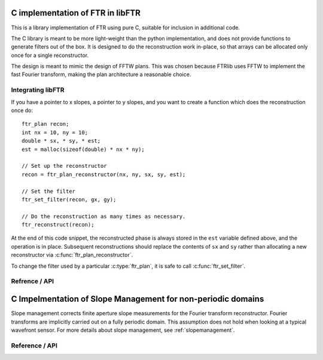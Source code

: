 .. highlight:: c

.. _libftr:

*********************************
C implementation of FTR in libFTR
*********************************

This is a library implementation of FTR using pure C, suitable for inclusion in additional code.

The C library is meant to be more light-weight than the python implementation,
and does not provide functions to generate filters out of the box. It is designed to do the reconstruction work in-place, so that arrays can be allocated only once for a single reconstructor.

The design is meant to mimic the design of FFTW plans. This was chosen because FTRlib uses FFTW to implement the fast Fourier transform, making the plan architecture a reasonable choice.

Integrating libFTR
==================

If you have a pointer to x slopes, a pointer to y slopes, and you want to create a function which does the reconstruction once do::

    ftr_plan recon;
    int nx = 10, ny = 10;
    double * sx, * sy, * est;
    est = malloc(sizeof(double) * nx * ny);

    // Set up the reconstructor
    recon = ftr_plan_reconstructor(nx, ny, sx, sy, est);

    // Set the filter
    ftr_set_filter(recon, gx, gy);

    // Do the reconstruction as many times as necessary.
    ftr_reconstruct(recon);

At the end of this code snippet, the reconstructed phase is always stored in the ``est`` variable defined above, and the operation is in place. Subsequent reconstructions should replace the contents of ``sx`` and ``sy`` rather than allocating a new reconstructor via :c:func:`ftr_plan_reconstructor`.

To change the filter used by a particular :c:type:`ftr_plan`, it is safe to call :c:func:`ftr_set_filter`.

Refrence / API
==============

.. c:type:: ftr_plan

    This is the core persistance type for reconstruction data. It is a struct which can be treated as an opaque object to the user, which maintains pointers to the re-used variables in the reconstruction process.

.. c:function:: ftr_plan ftr_plan_reconstructor(int nx, int ny, double *sx, double *sy, double *est)

    This function allocates a :c:type:`ftr_plan` struct with the correct members.

    :param int nx: The number of points in the x direction.
    :param int ny: The number of points in the y direction.
    :param double sx: A pointer to the x slope data.
    :param double sy: A pointer to the y slope data.
    :param double est: A pointer to the estimated phase output data.
    :returns: A :c:type:`ftr_plan` with allocated data arrays.

    This function also serves to initialize the FFTW plans which will be used to perform the reconstruction.

.. c:function:: void ftr_set_filter(ftr_plan recon, fftw_complex *gx, fftw_complex *gy)

    This function sets the filter in the :c:type:`ftr_plan` struct to point to the provided filter arrays. It also computes the filter denominator.

    :param ftr_plan recon: The :c:type:`ftr_plan` struct for this reconstructor.
    :param complex gx: The x spatial filter.
    :param complex gy: The y spatial filter.

    Changing the values in ``gx`` and ``gy`` after calling this function will leave the incorrect denominator stored in the :c:type:`reconstructor` struct.

.. c:function:: void ftr_reconstruct(ftr_plan recon)

    Perform the reconstruction. Reconstruction results are stored in the data assigned to ``est`` with :c:func:`ftr_plan_reconstructor`.

    :param ftr_plan recon: The :c:type:`ftr_plan` struct for this reconstructor.
    
.. c:function:: void ftr_destroy

*************************************************************
C Impelmentation of Slope Management for non-periodic domains
*************************************************************

Slope management corrects finite aperture slope measurements for the Fourier transform reconstructor. Fourier transforms are implicitly carried out on a fully periodic domain. This assumption does not hold when looking at a typical wavefront sensor. For more details about slope management, see :ref:`slopemanagement`.

Reference / API
===============

.. c:type:: sm_plan

    The slope management plan, which contains the memory allocation for a single slope management scheme. The plan is generated by :c:func:`slope_management_plan`, and is an opaque structure containing the relevant pointers for performing slope management.
    
.. c:function:: sm_plan slope_management_plan(int nx, int ny, int *ap)
    
    Prepare a slope management scheme. This function creates a :c:type:`sm_plan` object which contains the memory allocation for the slope management scheme.
    
    :param int nx: Number of x positions (columns).
    :param int ny: Number of y positions (rows).
    :param int* ap: A pointer to the aperture (which should be `nx` by `ny` in size). Apertures are defined as 1 where light is transmissive.
    :returns: :c:type:`sm_plan`, the slope management plan.
    
.. c:function:: void slope_management_execute(sm_plan plan, double * sx, double * sy)
    
    Execute the slope managment plan, adjusting slopes in the `sx` and `sy` pointers. This method adjusts slopes in-place.
    
    :param sm_plan plan: The slope management plan to execute. A :c:type:`sm_plan` can be created using :c:func:`slope_management_plan`.
    :param double* sx: A pointer to the x slopes, as an array. Must conform to the dimensions set during the planning process.
    :param double* sy: A pointer to the y slopes, as an array. Must conform to the dimensions set during the planning process.
    :returns: No return value is provided, as the function acts on `sx` and `sy` in place.
    
.. c:function:: void slope_management_destroy(sm_plan plan)
    
    Deallocate the slope management plan. Memory allocated using :c:func:`slope_management_plan` will be freed.
    
    :param sm_plan plan: The slope management plan to execute. A :c:type:`sm_plan` can be created using :c:func:`slope_management_plan`.
    
.. c:function:: void slope_management(int nx, int ny, int *ap, double * sx, double * sy)
    
    Conduct the entire slope management process in a single call. This will allocate memory and determine aperture settings on the fly.
    
    Slope management happens in-place on the original arrays. No copy is performed.
    
    :param int nx: Number of x positions (columns).
    :param int ny: Number of y positions (rows).
    :param int* ap: A pointer to the aperture (which should be `nx` by `ny` in size). Apertures are defined as 1 where light is transmissive.
    :param double* sx: A pointer to the x slopes, as an array. Must conform to the dimensions set during the planning process.
    :param double* sy: A pointer to the y slopes, as an array. Must conform to the dimensions set during the planning process.
    
